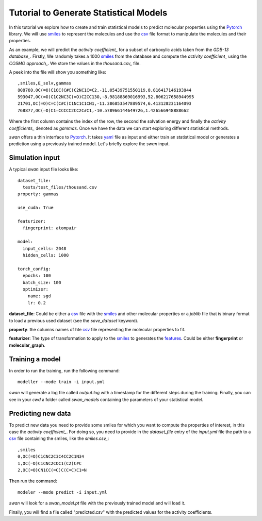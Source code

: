 Tutorial to Generate Statistical Models
=======================================
In this tutorial we explore how to create and train statistical models to predict
molecular properties using the Pytorch_ library. We will use smiles_ to represent the molecules
and use the csv_ file format to manipulate the molecules and their properties.

As an example, we will predict the `activity coefficient_` for a subset of carboxylic acids taken
from the `GDB-13 database_`. Firstly, We randomly takes a 1000 smiles_ from the database and
compute the `activity coefficient_` using the `COSMO approach_`. We store the values in the `thousand.csv_`
file.

A peek into the file will show you something like: ::

  ,smiles,E_solv,gammas
  808780,OC(=O)C1OC(C#C)C2NC1C=C2,-11.05439751550119,8.816417146193844
  593047,OC(=O)C1C2NC3C(=O)C2CC13O,-8.98188869016993,52.806217658944995
  21701,OC(=O)C=C(C#C)C1NC1C1CN1,-11.386853547889574,6.413128231164093
  768877,OC(=O)C1=CCCCC2CC2C#C1,-10.578966144649726,1.426566948888662

Where the first column contains the index of the row, the second the solvation energy and finally the
`activity coefficients_` denoted as *gammas*. Once we have the data we can start exploring different statistical methods.

`swan` offers a thin interface to Pytorch_. It takes yaml_ file as input and either train an statistical model or
generates a prediction using a previously trained model. Let's briefly explore the `swan` input.

Simulation input
****************
A typical `swan` input file looks like: ::

  dataset_file:
    tests/test_files/thousand.csv
  property: gammas

  use_cuda: True

  featurizer:
    fingerprint: atompair

  model:
    input_cells: 2048
    hidden_cells: 1000

  torch_config:
    epochs: 100
    batch_size: 100
    optimizer:
      name: sgd
      lr: 0.2

   
**dataset_file**: Could be either a csv_ file with the smiles_ and other molecular properties or
a *joblib* file that is binary format to load a previous used dataset (see the `save_dataset` keyword).

**property**: the columns names of hte csv_ file representing the molecular properties to fit.

**featurizer**: The type of transformation to apply to the smiles_ to generates the features_. Could be either **fingerprint** or **molecular_graph**.

 
Training a model
****************
In order to run the training, run the following command: ::

  modeller --mode train -i input.yml

`swan` will generate a log file called  `output.log` with a timestamp for the different steps during the training.
Finally, you can see in your `cwd` a folder called *swan_models* containing the parameters of your statistical model.

Predicting new data
*******************
To predict new data you need to provide some smiles for which you want to compute the properties of interest, in this
case the `activity coefficient_`. For doing so, you need to provide in the `dataset_file` entry of the *input.yml*
file the path to a csv_ file containing the smiles, like the `smiles.csv_`: ::

  ,smiles
  0,OC(=O)C1CNC2C3C4CC2C1N34
  1,OC(=O)C1CNC2COC1(C2)C#C
  2,OC(=O)CN1CC(=C)C(C=C)C1=N

Then run the command: ::

  modeler --mode predict -i input.yml

`swan` will look for a *swan_model.pt* file with the previously trained model and will load it.

Finally, you will find a file called "predicted.csv" with the predicted values for the activity coefficients.

..  _deepchem: https://deepchem.io/
.. _smiles: https://en.wikipedia.org/wiki/Simplified_molecular-input_line-entry_system
.. _activity coefficient: https://en.wikipedia.org/wiki/Activity_coefficient
.. _GDB-13 database_`: https://pubs.acs.org/doi/abs/10.1021/ja902302h
.. _COSMO approach: https://www.scm.com/doc/ADF/Input/COSMO.html
.. _thousand.csv: https://github.com/nlesc-nano/swan/blob/master/tests/test_files/thousand.csv
.. _features: https://en.wikipedia.org/wiki/Feature_(machine_learning)
.. _smiles.csv: https://github.com/nlesc-nano/swan/blob/master/tests/test_files/smiles.csv
.. _yaml: https://yaml.org
.. _csv: https://en.wikipedia.org/wiki/Comma-separated_values
.. _Pytorch: https://pytorch.org

